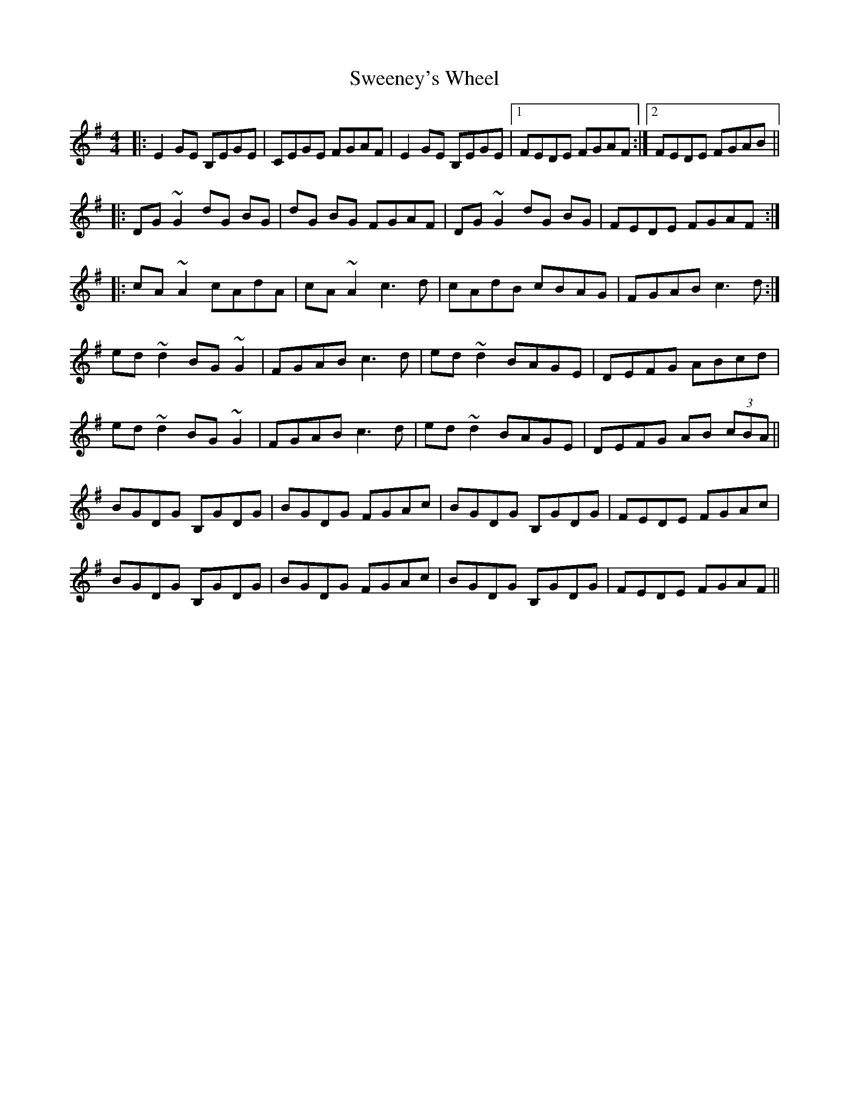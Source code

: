 X: 39096
T: Sweeney's Wheel
R: reel
M: 4/4
K: Eminor
|:E2 GE B,EGE|CEGE FGAF|E2 GE B,EGE|1 FEDE FGAF:|2 FEDE FGAB||
|:DG ~G2 dG BG|dG BG FGAF|DG ~G2 dG BG|FEDE FGAF:|
|:cA ~A2 cAdA|cA ~A2 c3 d|cAdB cBAG|FGAB c3 d:|
ed ~d2 BG ~G2|FGAB c3 d|ed ~d2 BAGE|DEFG ABcd|
ed ~d2 BG ~G2|FGAB c3 d|ed ~d2 BAGE|DEFG AB (3cBA||
BGDG B,GDG|BGDG FGAc|BGDG B,GDG|FEDE FGAc|
BGDG B,GDG|BGDG FGAc|BGDG B,GDG|FEDE FGAF||

